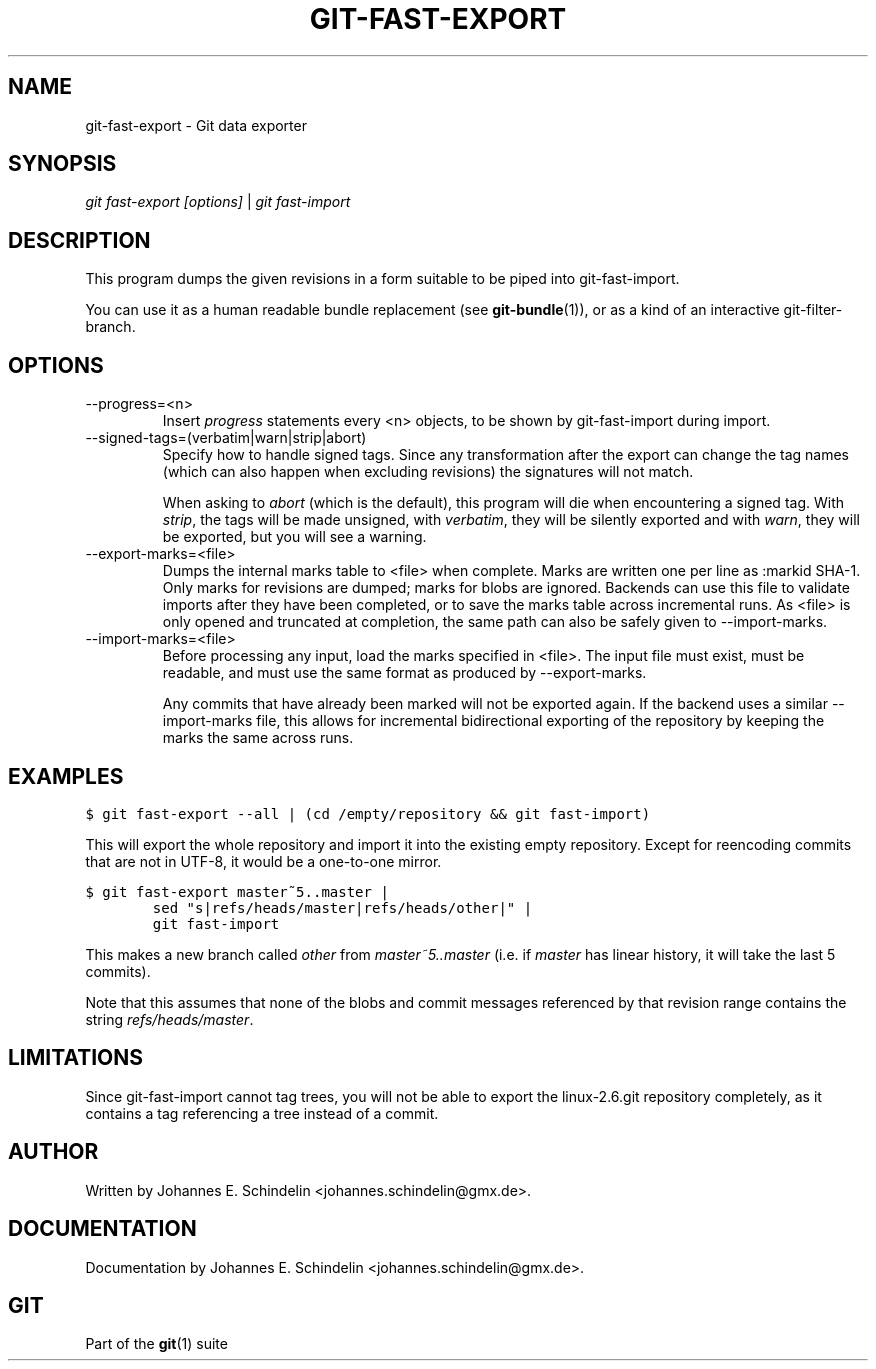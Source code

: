 .\" ** You probably do not want to edit this file directly **
.\" It was generated using the DocBook XSL Stylesheets (version 1.69.1).
.\" Instead of manually editing it, you probably should edit the DocBook XML
.\" source for it and then use the DocBook XSL Stylesheets to regenerate it.
.TH "GIT\-FAST\-EXPORT" "1" "07/02/2008" "Git 1.5.6.1.156.ge903b" "Git Manual"
.\" disable hyphenation
.nh
.\" disable justification (adjust text to left margin only)
.ad l
.SH "NAME"
git\-fast\-export \- Git data exporter
.SH "SYNOPSIS"
\fIgit fast\-export [options]\fR | \fIgit fast\-import\fR
.SH "DESCRIPTION"
This program dumps the given revisions in a form suitable to be piped into git\-fast\-import.

You can use it as a human readable bundle replacement (see \fBgit\-bundle\fR(1)), or as a kind of an interactive git\-filter\-branch.
.SH "OPTIONS"
.TP
\-\-progress=<n>
Insert \fIprogress\fR statements every <n> objects, to be shown by git\-fast\-import during import.
.TP
\-\-signed\-tags=(verbatim|warn|strip|abort)
Specify how to handle signed tags. Since any transformation after the export can change the tag names (which can also happen when excluding revisions) the signatures will not match.

When asking to \fIabort\fR (which is the default), this program will die when encountering a signed tag. With \fIstrip\fR, the tags will be made unsigned, with \fIverbatim\fR, they will be silently exported and with \fIwarn\fR, they will be exported, but you will see a warning.
.TP
\-\-export\-marks=<file>
Dumps the internal marks table to <file> when complete. Marks are written one per line as :markid SHA\-1. Only marks for revisions are dumped; marks for blobs are ignored. Backends can use this file to validate imports after they have been completed, or to save the marks table across incremental runs. As <file> is only opened and truncated at completion, the same path can also be safely given to \-\-import\-marks.
.TP
\-\-import\-marks=<file>
Before processing any input, load the marks specified in <file>. The input file must exist, must be readable, and must use the same format as produced by \-\-export\-marks.

Any commits that have already been marked will not be exported again. If the backend uses a similar \-\-import\-marks file, this allows for incremental bidirectional exporting of the repository by keeping the marks the same across runs.
.SH "EXAMPLES"
.sp
.nf
.ft C
$ git fast\-export \-\-all | (cd /empty/repository && git fast\-import)
.ft

.fi
This will export the whole repository and import it into the existing empty repository. Except for reencoding commits that are not in UTF\-8, it would be a one\-to\-one mirror.
.sp
.nf
.ft C
$ git fast\-export master~5..master |
        sed "s|refs/heads/master|refs/heads/other|" |
        git fast\-import
.ft

.fi
This makes a new branch called \fIother\fR from \fImaster~5..master\fR (i.e. if \fImaster\fR has linear history, it will take the last 5 commits).

Note that this assumes that none of the blobs and commit messages referenced by that revision range contains the string \fIrefs/heads/master\fR.
.SH "LIMITATIONS"
Since git\-fast\-import cannot tag trees, you will not be able to export the linux\-2.6.git repository completely, as it contains a tag referencing a tree instead of a commit.
.SH "AUTHOR"
Written by Johannes E. Schindelin <johannes.schindelin@gmx.de>.
.SH "DOCUMENTATION"
Documentation by Johannes E. Schindelin <johannes.schindelin@gmx.de>.
.SH "GIT"
Part of the \fBgit\fR(1) suite

